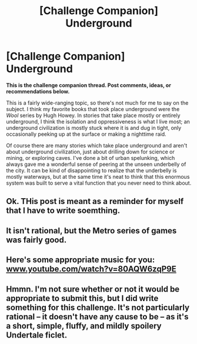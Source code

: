#+TITLE: [Challenge Companion] Underground

* [Challenge Companion] Underground
:PROPERTIES:
:Author: alexanderwales
:Score: 10
:DateUnix: 1472089273.0
:DateShort: 2016-Aug-25
:END:
*This is the challenge companion thread. Post comments, ideas, or recommendations below.*

This is a fairly wide-ranging topic, so there's not much for me to say on the subject. I think my favorite books that took place underground were the /Wool/ series by Hugh Howey. In stories that take place mostly or entirely underground, I think the isolation and oppressiveness is what I live most; an underground civilization is mostly stuck where it is and dug in tight, only occasionally peeking up at the surface or making a nighttime raid.

Of course there are many stories which take place underground and aren't about underground civilization, just about drilling down for science or mining, or exploring caves. I've done a bit of urban spelunking, which always gave me a wonderful sense of peering at the unseen underbelly of the city. It can be kind of disappointing to realize that the underbelly is mostly waterways, but at the same time it's neat to think that this enormous system was built to serve a vital function that you never need to think about.


** Ok. THis post is meant as a reminder for myself that I have to write soemthing.
:PROPERTIES:
:Author: hoja_nasredin
:Score: 1
:DateUnix: 1472228568.0
:DateShort: 2016-Aug-26
:END:


** It isn't rational, but the Metro series of games was fairly good.
:PROPERTIES:
:Author: somnolentSlumber
:Score: 1
:DateUnix: 1472236330.0
:DateShort: 2016-Aug-26
:END:


** Here's some appropriate music for you: [[http://www.youtube.com/watch?v=80AQW6zqP9E][www.youtube.com/watch?v=80AQW6zqP9E]]
:PROPERTIES:
:Author: Charlie___
:Score: 1
:DateUnix: 1472237916.0
:DateShort: 2016-Aug-26
:END:


** Hmmn. I'm not sure whether or not it would be appropriate to submit this, but I did write something for this challenge. It's not particularly rational -- it doesn't have any cause to be -- as it's a short, simple, fluffy, and mildly spoilery Undertale ficlet.
:PROPERTIES:
:Author: Cariyaga
:Score: 1
:DateUnix: 1472626389.0
:DateShort: 2016-Aug-31
:END:
